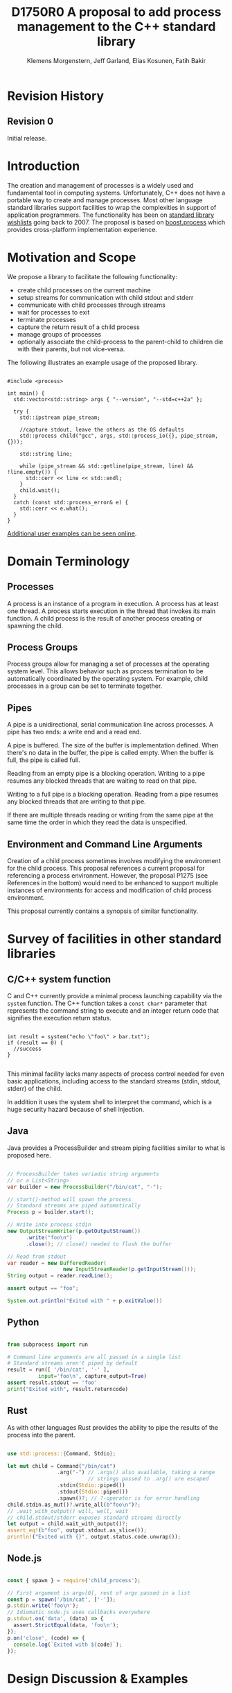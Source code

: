 #+Revision: 0
#+Audience: LEWGI
#+Status: 
#+Group: WG21
#+LATEX_CLASS: article
#+LATEX_CLASS_OPTIONS: [a4paper,10pt,titlepage,oneside,openany,final]
#+LATEX_HEADER:\setcounter{tocdepth}{2}
#+LATEX_HEADER:\usepackage[margin=0.8in]{geometry} 
#+LATEX_HEADER:\usepackage{parskip}

#+Title: D1750R0 A proposal to add process management to the C++ standard library
#+Author: Klemens Morgenstern, Jeff Garland, Elias Kosunen, Fatih Bakir
#+Email: jeff@crystalclearsoftware.com

* Revision History
** Revision 0
Initial release.

* Introduction

The creation and management of processes is a widely used and fundamental tool in computing systems.  Unfortunately, C++ does not have a portable way to create and manage processes. Most other language standard libraries support facilities to wrap the complexities in support of application programmers. The functionality has been on [[https://docs.google.com/document/d/1AC3vkOgFezPaeSZO-fvxgwzEIabw8I_seE7yFG_16Bk/preview][standard library wishlists]] going back to 2007. The proposal is based on [[https://www.boost.org/libs/process][boost.process]] which provides cross-platform implementation experience.

* Motivation and Scope

We propose a library to facilitate the following functionality:
+    create child processes on the current machine
+    setup streams for communication with child stdout and stderr
+    communicate with child processes through streams
+    wait for processes to exit 
+    terminate processes
+    capture the return result of a child process
+    manage groups of processes
+    optionally associate the child-process to the parent-child to children die with their parents, but not vice-versa.

The following illustrates an example usage of the proposed library. 

#+BEGIN_SRC c++

#include <process>

int main() {
  std::vector<std::string> args { "--version", "--std=c++2a" };

  try {
    std::ipstream pipe_stream;

    //capture stdout, leave the others as the OS defaults
    std::process child("gcc", args, std::process_io({}, pipe_stream, {})); 

    std::string line;

    while (pipe_stream && std::getline(pipe_stream, line) && !line.empty()) {
      std::cerr << line << std::endl;
    }
    child.wait();
  }
  catch (const std::process_error& e) {
    std::cerr << e.what();
  }
}
#+END_SRC

[[https://github.com/JeffGarland/liaw2019-process/tree/master/example][Additional user examples can be seen online]]. 

* Domain Terminology
** Processes
A process is an instance of a program in execution. A process has at least one thread. A process starts execution in the thread that invokes its main function. A child process is the result of another process creating or spawning the child. 

** Process Groups
Process groups allow for managing a set of processes at the operating system level. This allows behavior such as process termination to be automatically coordinated by the operating system. For example, child processes in a group can be set to terminate together.

** Pipes
A pipe is a unidirectional, serial communication line across processes. A pipe has two ends: a write end and a read end.

A pipe is buffered. The size of the buffer is implementation defined. When there's no data in the buffer, the pipe is called empty. When the buffer is full, the pipe is called full.

Reading from an empty pipe is a blocking operation. Writing to a pipe resumes any blocked threads that are waiting to read on that pipe.

Writing to a full pipe is a blocking operation. Reading from a pipe resumes any blocked threads that are writing to that pipe.

If there are multiple threads reading or writing from the same pipe at the same time the order in which they read the data is unspecified.

** Environment and Command Line Arguments

Creation of a child process sometimes involves modifying the environment for the child process. This proposal references a current proposal for referencing a process environment. However, the proposal P1275 (see References in the bottom) would need to be enhanced to support multiple instances of environments for access and modification of child process environment.

This proposal currently contains a synopsis of similar functionality.

* Survey of facilities in other standard libraries
** C/C++ system function

C and C++ currently provide a minimal process launching capability via the =system= function. The C++ function takes a =const char*= parameter that represents the command string to execute and an integer return code that signifies the execution return status. 

#+BEGIN_SRC c++

int result = system("echo \"foo\" > bar.txt");
if (result == 0) {
  //success
}

#+END_SRC

This minimal facility lacks many aspects of process control needed for even basic applications, including access to the standard streams (stdin, stdout, stderr) of the child.

In addition it uses the system shell to interpret the command, which is a huge security hazard because of shell injection.

** Java
Java provides a ProcessBuilder and stream piping facilities similar to what is proposed here. 

#+BEGIN_SRC java

// ProcessBuilder takes variadic string arguments
// or a List<String>
var builder = new ProcessBuilder("/bin/cat", "-");

// start()-method will spawn the process
// Standard streams are piped automatically
Process p = builder.start();

// Write into process stdin
new OutputStreamWriter(p.getOutputStream())
      .write("foo\n")
      .close(); // close() needed to flush the buffer

// Read from stdout
var reader = new BufferedReader(
                  new InputStreamReader(p.getInputStream()));
String output = reader.readLine();

assert output == "foo";

System.out.println("Exited with " + p.exitValue())

#+END_SRC

** Python

#+BEGIN_SRC python

from subprocess import run

# Command line arguments are all passed in a single list
# Standard streams aren't piped by default
result = run([ '/bin/cat', '-' ],
          input='foo\n', capture_output=True)
assert result.stdout == 'foo'
print("Exited with", result.returncode)

#+END_SRC

** Rust
As with other languages Rust provides the ability to pipe the results of the process into the parent.

#+BEGIN_SRC rust

use std::process::{Command, Stdio};

let mut child = Command("/bin/cat")
                .arg("-") // .args() also available, taking a range
                          // strings passed to .arg() are escaped
                .stdin(Stdio::piped())
                .stdout(Stdio::piped())
                .spawn()?; // ?-operator is for error handling
child.stdin.as_mut()?.write_all(b"foo\n")?;
// .wait_with_output() will, well, wait
// child.stdout/stderr exposes standard streams directly
let output = child.wait_with_output()?;
assert_eq!(b"foo", output.stdout.as_slice());
println!("Exited with {}", output.status.code.unwrap());

#+END_SRC

** Node.js

#+BEGIN_SRC js

const { spawn } = require('child_process');

// First argument is argv[0], rest of argv passed in a list
const p = spawn('/bin/cat', ['-']);
p.stdin.write('foo\n');
// Idiomatic node.js uses callbacks everywhere
p.stdout.on('data', (data) => {
  assert.StrictEqual(data, 'foo\n');
});
p.on('close', (code) => {
  console.log(`Exited with ${code}`);
});

#+END_SRC

* Design Discussion & Examples
** Concept ~ProcessLauncher~

The process launcher is a class that impements the actual launch of a process. In most cases there are different versions to do this. On Linux for example, ~vfork~ can be required as an alternative for fork on low-memory devices.
And while POSIX can change a user by utilizing setuid in a ~ProcessInitializer~, Windows requires the invocation of a different function (~CreateProcessAsUserA~).

As an example for Linux:

#+BEGIN_SRC c++

#include <gnu_cxx_process>

__gnu_cxx::vfork_launcher launcher;
std::process my_proc("/bin/programm", {}, launcher);

#+END_SRC

or for Windows:

#+BEGIN_SRC c++

__msvc::as_user_launcher{"1234-is-not-a-safe-user-token"};
std::process my_proc("C:\program", {}, launcher);

#+END_SRC

In addition libraries may provide their launchers. The requirement is that there is an actual process with a pid as the result of launching the process.

Furthermore, the fact that the launcher has a well-specified ~launch~ function allows to launch a process like this:

#+BEGIN_SRC c++

std::process_launcher launcher;
auto proc = launcher.launch("/bin/foo", {});

#+END_SRC

Both versions make sense in their own way: on the one hand using the process constructor fits well in with the STL and it's RAII classes like thread. On the other hand it actually uses a factory-class, which can be used so explicitly.

** Concept ~ProcessInitializer~

The process initializer is a class that modifies the behaviour of a process. There is no guarantee that a custom initializer is portable, i.e. it will not only be dependable on the operating system but also on the process launcher. This is because an initializer might need to modify members of the launcher itself (common on Windows) and thus might break with another launcher.

Note that the concept might look different on other implementation, since additional event hooks might exist.

#+BEGIN_SRC c++

struct switch_user {
  ::uid_t uid;

  template<ProcessLauncher Launcher>
  // Linux specific event, after the successful fork, called from the child process
  void on_exec_setup(Launcher&) {
    ::setuid(this->uid);
  }
};

std::process proc("/bin/spyware", {}, switch_user{42});

#+END_SRC

** Class ~process~
*** Constructor 

~process(std::filesystem::path, std::ranges::Range, Inits... init)~

This is the default launching function, and forwards to ~std::process_launcher~. Boost.process supports a cmd-style execution (similar to ~std::system~), which we opted to remove from this proposal.
This is because the syntax obscures what the library actually does, while introducing a security risk (shell injection).
Instead, we require the actually used (absolute) path of the executable.
Since it is common to just type a command and expect the shell to search for the executabe in the ~PATH~ environment variable, there is a helper function for that, either in the ~std::environment~ class or the ~std::this_process::environment~ namespace.

#+BEGIN_SRC c++

std::system("git --version"); // Launches to cmd or /bin/sh

std::process("git", {"--version"}); // Throws process_error, exe not found
std::process(std::this_process::environment::find_executable("git"), {"--version"}); // Finds the exe

// Or if we want to run it through the shell, note that /c is Windows specific
std::process(std::this_process::environment::shell(), {"/c", "git --version"});

#+END_SRC

Another solution is for a user to provide their own ~ProcessLauncher~ as a ~ShellLauncher~.

*** Function ~wait~

The wait function waits for a process to exit. When replacing ~std::system~ it can be used like this:

#+BEGIN_SRC c++

const auto result_sys = std::system("gcc --version");

std::process proc(std::this_process::environment::find_executable("gcc"), {"--version"});
proc.wait();
const auto result_proc = proc.exit_code();

#+END_SRC

*** Function ~wait_for~

In case the child process might hang, ~wait_for~ might be used.

#+BEGIN_SRC c++

std::process proc(std::this_process::environment::find_executable("python"), {"--version"});

int res = -1;
if (proc.wait_for(std::chrono::seconds(1))
  res = proc.exit_code();
else
  proc.terminate(); 

#+END_SRC

*** Function ~native_handle~

Since there is a lot funcitonality that is not portable, the ~native_handle~ is accessible. For example, there is no clear equivalent for ~SIGTERM~ on Windows. If a user still wants to use this, they could still do so:

#+BEGIN_SRC c++

std::process proc("/usr/bin/python", {});

::kill(proc.native_handle(), SIGTERM);
proc.wait();

#+END_SRC

*** Function ~native_exit_code~

The exit-code may contain more information on a specific system. Practically this is the case on POSIX. If a user wants to extract additional information they might need to use ~native_exit_code~.

#+BEGIN_SRC c++

std::process proc(std::this_process::environment::find_executable("gcc"), {});
proc.wait();
const auto exit_code = proc.exit_code(); // Equals to 1, since no input files

// Linux specific:
const bool exited_normally = WIFEXITED(proc.native_exit_code());

#+END_SRC

*** Function ~async_wait~

To allow asynchronous operations, the process library shall integrate with the networking TS.

#+BEGIN_SRC c++

extern std::net::system_executor exec;
std::process proc(std::this_environment::find_executable("gcc"), {});

auto fut = proc.async_wait(exec, std::net::use_future_t());
const bool exit_code = fut.get();
assert(exit_code == proc.exit_code());

#+END_SRC

** Class ~process_group~

The process group can be used for managing several processes at once. Because of the underlying implementation on the OS, there is no guarantee that the exit-code for a process can be obtained. Because of this the `wait_one` and related functions do not yield the exit_code or pid. To make workaround easy, the launch function returns the pid, so a user can write his own code.

*** Example: Attaching a debugger to a process and grouping them.

#+BEGIN_SRC c++

std::process_group group;

auto pid_target = group.emplace("./my_proc", {});
auto pid_gdb = group.emplace("/usr/bin/gdb", {-p, std::to_string(pid_target)});
// Do something

// Kill gdb and use the process individually:

group.detach(pid_gdb).terminate();
std::process target = group.detach(pid_target); 

#+END_SRC

*** Example: Having a worker, e.g. for a build system

#+BEGIN_SRC c++

void run_all(
  const std::queue<std::pair<std::filesystem::path, std::vector<std::string>>>& jobs,
  int parallel = 4) {
  std::process_group group;
  for (auto idx = 0u; (idx < parallel) && !jobs.empty(); idx++) {
    const auto [exe, args] = jobs.front();
    group.emplace(exe, args);
    jobs.pop();
  }

  while (!jobs.empty()) {
    group.wait_one();
    const auto [exe, args] = jobs.front();
    group.emplace(exe, args);
    jobs.pop();
  }
}

#+END_SRC

** Class ~process_io~

~process_io~ takes three standard handles, because some OS (Windows, that is) do not allow to cherry-pick those. Either all three are set or all are defaults.

The default, of course, is to forward it to ~std*~.

*** Using pipes

#+BEGIN_SRC c++

std::pipe pin, pout, perr;
std::process proc("foo", {}, std::process_io(pin, pout, perr));

pin.write("bar", 4);

#+END_SRC

Forwarding between processes:

#+BEGIN_SRC c++

std::system("./proc1 | ./proc2");

{
  std::pipe fwd = std::pipe();

  std::process proc1("./proc1", {}, std::process_io({}, fwd, {}));
  std::process proc2("./proc1", {}, std::process_io(fwd, {}, {}));
}

#+END_SRC

You can of course use any ~pstream~ type instead.

*** Using files

#+BEGIN_SRC c++

std::filesystem::path log_path = std::this_process::environment::home() / "my_log_file";
std::system("foo > ~/my_log_file");
// Equivalent:
std::process proc("foo", std::process_io({}, log_path, {}));

#+END_SRC

With an extension to fstream:

#+BEGIN_SRC c++

std::ifstream fs{"/my_log_file"};
std::process proc("./foo", std::process(fs, {}, {});

#+END_SRC

*** ~std::this_process::stdio~

Since ~std::cout~ can be redirected programmatically and has the same type as ~std::cerr~ it does not seem like a proper fit, unless it's type is changed 

#+BEGIN_SRC c++

// Redirect stderr to stdout
std::process proc ("./foo", std::process_io({}, {}, std::this_process::io().stdout());

#+END_SRC

*** Closing streams

A closed stream means that the child process cannot read or write from the stream. That is, an attempt to do so yields an error. This can be done by using ~nullptr~.

#+BEGIN_SRC c++

std::process proc("./foo", std::process_io(nullptr, nullptr, nullptr));

#+END_SRC

*** Other objects 

Other objects, that use an underlying stream handle, could also be used. This is the case for tcp sockets (i.e. ~std::net::basic_stream_socket~).

#+BEGIN_SRC c++

std::net::tcp::socket sock(...) 
// Connect the socket

std::process proc("./server", std::process_io(socket, socket, "log-file"));

#+END_SRC

*** Null device (not yet specified)

The null-device is a a feature of both POSIX ("/dev/null") and Windows ("NUL"). It accepts and write, and always returns.
It might be worth it to consider adding it.

#+BEGIN_SRC c++

std::system("./foo > /dev/null");

// Not (yet) part of this paper
std::process proc("./foo", {}, std::process_io(
  std::process_io::null(), std::process_io::null(), std::process_io::null()));

#+END_SRC

** Class ~environment~

*** ~operator[]~

Unlike Muerte's proposal, ours does not contain an ~operator[]~. The reason is that environment variables are not uniform on their handling of case-sensitivity. For example ~"PATH"~ might be ~"Path"~ between different versions of Windows. However, both maybe defined on Windows. This can cause a problem:

#+BEGIN_SRC c++

std::environment env = std::this_process::environment::native_environment();

// Let's say it's "Path", but we expect "PATH"
env["PATH"].add_value("C:\\python");
std::process proc (env.find_executable("python"), {"./my_script.py"}, env); // Error: python not found or ambiguity error.

#+END_SRC

If we however have it explicitly, things are more obvious.

#+BEGIN_SRC c++

std::string to_upper(const std::string& in); // Implement a conversion to upper case here

auto keys = env.keys(); 
auto path_key = std::find_if(keys.begin(), keys.end(), [](auto& str) { return to_upper(str) == "PATH"; });

auto entry = env.get(path_key); 

auto val = entry.as_vector();
val.push_back("C:\\python");
env.set(path_key, val);

#+END_SRC

*** Function ~environment::home()~

This should be it's own function, because it is one value on POSIX (~"HOME"~) but two on Windows (~"HOME_DRIVE"~, ~"HOME_DIR"~).

*** Function ~environment::extensions~

This environment variable is only used on systems that use file extensions to determine executables (i.e. Windows).

#+BEGIN_SRC c++

// Assume /home/hello_world.py is the executable and "/home" is in PATH already
// --> It names hello_world on Linux, hello_world.py on Windows.
std::environment env = std::this_process::environment::native_environment();
auto extensions = env.extensions();

std::process proc;

// We can use find_executable on Linux only if the file does not have the syntax.
// This is in accordance with the shell rules
if (std::find(extensions.begin(), extensions.end(), ".py")) {
  proc = std::process(env.find_executable("hello_world"), {});
}
else {
  proc = std::process("/home/hello_world.py", {});
}

#+END_SRC

*** Function ~environment::find_executable~

This function shall find an executable with the name. if the OS uses file extensions it shall compare those, if not it shall check the executable flag.

#+BEGIN_SRC c++

auto pt = std::this_process::environment::find_executable("readme.txt"); //finds a file, but is not executable
assert(pt.empty());

#+END_SRC

* Design Decisions
** Namespace std versus std::process

The classes and functions for this proposal could be put into namespace =std=, or a sub-namespace, such as =std::process=. Process is more similar to =std::thread= than =std::filesystem=. Since ~thread~ is in namespace =std= this proposal suggests the same for process.  The proposal also introduces namespace =std::this_process= for accessing attributes of the current process environment.

** Using a builder method to create

Have a =run()= method versus immediate launching in the constructor

This is solved through the extended launcher concept. 

#+BEGIN_SRC c++

// These are the same:
process(...) : process(process_launcher.launch(...)) {}
process_launcher().launch(...) -> process;

// These are the same:
process(..., custom_launcher& cl) : process(cl.launch) {}
cl.launch(...);

#+END_SRC

** Handling of parameters
  - There's an issue of escaping the argument properly
  - see issues below on P1275

** ~wait~ or ~join~
The name of the method in ~class process~ was discussed at length.  The name ~join~ would be similar to ~std::thread~ while ~wait~ is more like various locking classes in the standard.  ~boost.process~ supports both.  The decision was to use ~wait~, but the name is open to bike shedding.

** Native Operating System Handle Support

The solution provides access to the operating system, like =std::thread=, for programmers who to go beyond the provided facilities.

** Pipe close and EOF

Compared to the ~boost.process~ implementation, this proposal adds classes for different ~pipe_ends~ and uses C++17 aggregate initialization. The reason is that the following behaviour is not necessarily intuitive:

#+BEGIN_SRC c++

boost::process::pipe p;

boost::process::child c("foo", boost::process::std_in < p);

#+END_SRC

In boost.process this closes the write end of ~p~, so an ~EOF~ is read from ~p~ when ~c~ exists. In most cases this would be expected behaviour, but it is far from obvious. By using two different types this can be made more obvious, especially since aggregate initialization can be used:

#+BEGIN_SRC c++

auto [p_read, p_write] = std::pipe();
std::process("foo", std::process_io(p_read));
p_read.close();

p_write.write("data", 5);

#+END_SRC

Note that overloading allows us to either copy or move the pipe, i.e. the given example only moves the handles without duplicating them.

** Security and User Management Implications

=std::system= is dangerous because of shell injection, which cannot happen with the uninterpreted version that is proposed here. A shell might easily still be used by utilizing =std::this_process::environment::shell()=.

The standard process library does not touch on user management. As with file level visibility and user access the resposibility for user permissions lies outside the standard. For example, a process could fail to spawn as a result of the user lacking sufficient permissions to create a child process. This would be reflected as ~system_error~. 

** Extensibility

To be extensible this library uses two concepts: =ProcessLauncher= and =ProcessInitializer=.

A =ProcessLauncher= is the actual function creating the process. It can be used to provide platform dependent behaviour such as launching a process a new user (Using =CreateProcessAsUser= on Windows) or to use =vfork= on Linux. The vendor can thus just provide a launcher, and the user can then just drop it into their code.

A =ProcessInitializer= allows minor additions, that just manipulate the process. E.g. on Windows to set a =SHOW_WINDOW= flag, or on Linux to change the user with =setuid=.

Not having these customization points would greatly limit the applicability of this library.

JG TODO fix
~on_error~
On error passes an ~std::error_code~ to the initializer, so it can react, e.g. free up resources. The launcher must only throw after every initializer was notified.

~on_success~

~on_setup~

** Error Handling

Uses exceptions by throwing a =std::process_error=. ~boost.process~ has an alternative error code based api similar to ~std::filesystem~. Field experience shows little actual usage of this api so it was not included in the proposal. 

** Synchronous Versus Asynchronous and Networking TS
Synchronous process management is prone to potential deadlocks. However used in conjunction with =std::thread= and other facilities synchronous management can be useful. Thus the proposal supports both styles.

~boost.process~ is currently integrated with ~boost.asio~ to support asynchronous behaviors. This proposal currently references the Networking TS for this behavior. However, this proposal can be updated to reflect changes to this aspect of the design since the committee is actively working on this design.

** Integration of =iostream= and pipes

Pipes bring their own streams, that can be used within a process (e.g. between threads). Thus the proposal provides header ~pstream~ and the various pipe stream classes as a separate entity. 

* Technical Specification

The following represents a first draft of an annotated technical specification without formal wording. For an initial proposal this is rather extensive, but hopefully clarifies the proposed library scope.

** Header ~<process>~ Synopsis

#+BEGIN_SRC c++

#include <chrono>
#include <filesystem>
#include <ranges>
#include <string>
#include <system_error>
#include <vector>
 
namespace std {
  // A launcher is an object that has a launch function that takes a path, 
  // arguments and a variadic list of process initializers and returns a process object. 
  template<class T, ranges::InputRange<string> Args>
  concept ProcessLauncher = requires(T launcher, Args&& a) {
    // Takes an error_code, so initializers can report internal errors
    { launcher.set_error(error_code(), "message") } -> void;
    { launcher.launch(filesystem::path(), forward<Args>(a)) } -> process;
  };

  // The default process-launcher of the impementation
  class process_launcher;
  
  // An initializer is an object that changes the behavior of a process during launch 
  // and thus listens to at least one of the hooks of the launcher. 
  // Note that the following example only uses portable hooks, but non portables might suffice as well
  template<class Init, ProcessLauncher Launcher = process_launcher>
  concept ProcessInitializer =
       requires(Init initializer, Launcher launcher) { {initializer.on_setup(launcher)}   -> void; }
    || requires(Init initializer, Launcher launcher) { {initializer.on_success(launcher)} -> void; }
    || requires(Init initializer, Launcher launcher) { {initializer.on_error(launcher, error_code())} -> void; };
  }

  // This is to be defined, but should allow any stream that can yield a system-handle 
  // (e.g. pipes, files & sockets) and to close the stream by passing nullptr. 
  // Additionally a path should be possible to open a file just for the child process.
  concept ProcessReadableStream = TODO;
  concept ProcessWritableStream = TODO;

  // A pid_type is an identifier for a process, that satisfies StrictTotallyOrdered
  using pid_type = implementation-defined;

  // Provides a portable, unique handle to an operating system process
  // Satisfies Movable and Boolean, but not Copyable.
  class process;

  // Exception type thrown on error
  // Can have a filesystem::path attached to it (failing before launch), 
  // or pid_type (failing after)
  class process_error;
  
  // Provides a portable, unique wrapper for a process group
  class process_group;
  
  // Provides initializers for the standard io. 
  class process_io;
  
  // Provides a way to set the starting directory of the new process. 
  class process_start_dir;

  // Satisfies ProcessInitializer
  class environment;
  
  // Satisfies ProcessInitializer
  class process_limit_handles;
}

#+END_SRC

** Class ~process~

#+BEGIN_SRC c++

namespace std {
  class process {
  public:
    // Provides access to underlying operating system facilities
    using native_handle_type = implementation-defined; 
  
    // Construct a child from a property list and launch it.
    template<ranges::InputRange<string> R, ProcessInitializer... Inits>
    explicit process(const filesystem::path& exe, R&& args, Inits&&... inits);
  
    // Construct a child from a property list and launch it with a custom process launcher
    template<ranges::InputRange<string> R, ProcessInitializer... Inits, ProcessLauncher Launcher>
    explicit process(const filesystem::path& exe, R&& args, Inits&&... inits, Launcher&& launcher);
  
    // Attach to an existing process
    explicit process(pid_type& pid);
  
    // An empty process is similar to a default constructed thread. It holds an empty 
    // handle and is a place holder for a process that is to be launched later.
    process() = default;
    
    // The destructor terminates 
    ~process();
  
    // Accessors 
  
    pid_type id() const;
  
    native_handle_type native_handle() const;
  
    // Return code of the process, only valid if !running()
    int exit_code() const;

    // Return the system native exit code.
    // That is on Linux it contains the reason of the exit, such as can be detected by WIFSIGNALED 
    int native_exit_code() const;

    // Check if the process is running. If the process has exited already, it might store the exit_code internally.
    bool running() const;
  
    // Check if this handle holds a child process.
    // NOTE: That does not mean, that the process is still running. It only means, that the handle does or did exist.
    bool valid() const;
    explicit operator bool() const; // Equivalent to this->valid()
  
    // Process management functions
  
    // Detach a spawned process -- let it run after this handle destructs
    void detach();
  
    // Terminate the child process (child process will unconditionally and immediately exit)
    // Implemented with SIGKILL on POSIX and TerminateProcess on Windows
    void terminate();
  
    // Block until the process to exits 
    void wait();
  
    // Block for the process to exit for a period of time.
    template<class Rep, class Period>
    bool wait_for(const chrono::duration<Rep, Period>& rel_time);
  
    // wait for the process to exit until a point in time.
    template<class Clock, class Duration>
    bool wait_until(const chrono::time_point<Clock, Duration>& timeout_time);
    
    //The following is dependent on the networking TS. CompletionToken has the signature (int, error_code), i.e. wait for the process to exit and get the exit_code if exited. 
    template<class CompletionToken>
    auto async_wait(net::Executor& ctx, CompletionToken&& token);
  };
}

#+END_SRC

** Class ~process_error~

#+BEGIN_SRC c++

class process_error : public system_error {
public:
  // filesystem_error can take up to two paths in case of an error
  // In the same vein, process_error can take a path or a pid
  process_error(const string& what_arg, error_code ec);
  process_error(const string& what_arg, 
                const filesystem::path& path,
                std::error_code ec);
  process_error(const string& what_arg, 
                pid_type pid_arg,
                std::error_code ec);

  const filesystem::path& path() const noexcept;
  pid_type pid() const noexcept;

  const char* what() const noexcept override;
};

#+END_SRC

** Class ~process_group~

#+BEGIN_SRC c++

namespace std {
  class process_group {
  public:
    // Provides access to underlying operating system facilities
    using native_handle_type = implementation-defined; 

    process_group() = default;

    process_group(process_group&& lhs);
    process_group& operator=(process_group&& lhs);
    
    // The destructor terminates all processes in the group
    ~process_group();

    native_handle_type native_handle() const;

    // Check if at least one process of the group is running
    bool running() const;

    // Check if this handle holds a process group.
    // NOTE: That does not mean, that the process is still running. 
    // It only means, that the handle does or did exist.
    bool valid() const;
    explicit operator bool() const; // Equivalent to this->valid()

    // Process management functions

    // Emplace a process into the group, i.e. launch it attached to the group
    template<ranges::InputRange<string> Args, ProcessInitializer... Inits>
    pid_type emplace(const filesystem::path& exe, Args&& args, Inits&&...inits);

    // Emplace a process into the group, i.e. launch it attached to the group with a custom process launcher
    template<ranges::InputRange<string> Args, ProcessInitializer... Inits, ProcessLauncher Launcher>
    pid_type emplace(const filesystem::path& exe, Args&& args, Inits&&...inits, Launcher&& launcher);

    // Attach an existing process to the group. The process object will be empty afterwads
    pid_type attach(process&& proc);

    // Take a process out of the group
    [[nodiscard]] process detach(pid_type);

    // Detach a process group -- let it run after this handle destructs
    void detach();

    // Terminate the child processes (child processes will unconditionally and immediately exit)
    // Implemented with SIGKILL on POSIX and TerminateProcess on Windows
    void terminate();

    // Block until all processes exit
    void wait();

    // Block until one process exit
    // NOTE: Windows does not yield information on which process exited.
    void wait_one();

    // Block for all processes to exit for a period of time.
    template<class Rep, class Period>
    bool wait_for(const chrono::duration<Rep, Period>& rel_time);

    // Block for one process to exit for a period of time.
    template<class Rep, class Period>
    bool wait_for_one(const chrono::duration<Rep, Period>& rel_time);

    // Wait for all processes to exit until a point in time.
    template<class Clock, class Duration>
    bool wait_until(const chrono::time_point<Clock, Duration>& timeout_time);

    // Wait for one process to exit until a point in time.
    template<class Clock, class Duration>
    bool wait_until_one(const chrono::time_point<Clock, Duration>& timeout_time);
    
    // The following is dependent on the networking TS. CompletionToken has 
    //the signature (error_code) and waits for all processes to exit
    template<class CompletionToken>
    auto async_wait(net::Executor& ctx, CompletionToken&& token);

    // The following is dependent on the networking TS. CompletionToken has 
    // the signature (error_code) and waits for one process
    template<class CompletionToken>
    auto async_wait_one(net::Executor& ctx, CompletionToken&& token);
  };
}

#+END_SRC

** Class ~process_io~

#+BEGIN_SRC c++

namespace std {
  // This class describes I/O redirection for the standard streams (stdin, stdout, stderr).
  // They all are to be set, because Windows either inherits all or all need to be set. 
  // Satisfies ProcessInitializer
  class process_io {
  public:
    // OS dependent handle type
    using native_handle = implementation-defined;
    
    using in_default  = implementation-defined;
    using out_default = implementation-defined;
    using err_default = implementation-defined;

    template<ProcessReadableStream In = in_default,
             ProcessWritableStream Out = out_default,
             ProcessWritableStream Err = err_default> 
    process_io(In&& in, Out&& out, Err&& err);
    
    // Rest is implementation-defined
  };
}

#+END_SRC

** Class ~process_start_dir~

#+BEGIN_SRC c++

namespace std {
  // This class the starting directory for the child process.
  // Satisfies ProcessInitializer
  class process_start_dir {
  public:
    process_start_dir(const filesystem::path&);
  };
}

#+END_SRC

** Class ~environment~

An environment class that can manipulate and query any environment variables. Note that this is not for direct manipulation of the current processes environment, but it satisfies ProcessInitializers

#+BEGIN_SRC c++

namespace std {
  // Satisfies ProcessInitializer
  class environment {
  public:
    using native_environment_type = implementation-defined;
    
    native_environment_type native_environment();

    // Empty environment
    environment();
    
    // Construct from a native type, so the current environment can be cloned
    environment(native_environment_type native_environment); 
    
    class entry;
    
    using value_type = entry;

    // Note that Windows uses wchar_t here, the key type should be able to be constructed from a char* though
    // So it needs to be similar to filesystem::path
    using key_type   = implementation-defined; 
    using pointer    = implementation-defined;
    
    value_type  get(const key_type& id);
    void        set(const key_type& id, const value_type& value);
    void      reset(const key_type& id);

    // Get all the keys
    // Return type satisfies ForwardRange with iter_value_t convertible to string
    implementation-defined keys() const;
    
    // Utility functions to query common values
    
    // Home folder 
    filesystem::path home() const;
    // Temporary folder as defined in the env
    filesystem::path temp() const;
    
    // Shell command, see ComSpec for Windows
    filesystem::path shell() const;
    
    // The path variable, parsed.
    vector<filesystem::path> path() const;

    template<ranges::OutputRange<filesystem::path> Rng>
    ranges::safe_iterator_t<Rng> path(Rng&& r) const;
    
    // The path extensions, that mark a file as executable (empty on POSIX)
    vector<filesystem::path> extensions() const;

    template<ranges::OutputRange<filesystem::path> Rng>
    ranges::safe_iterator_t<Rng> extensions(Rng&& r) const;

    // Find an executable file with this name.
    filesystem::path find_executable(const string& name);
  };

  class environment::entry {
  public:
    using value_type = implementation-defined;

    entry();

    entry(const string&);
    entry(const wstring&);
    entry(const vector<value_type>&);
    template<ranges::InputRange<value_type> Rng>
    entry(Rng&& r);

    entry& operator=(const string&);
    entry& operator=(const wstring&);
    entry& operator=(const vector<value_type>&);
    template<ranges::InputRange<value_type> Rng>
    entry& operator=(Rng&& r);

    string as_string() const;
    wstring as_wstring() const;
    value_type as_native_string() const;

    // Split according to the OS specifics
    vector<value_type> as_vector() const;

    template<ranges::OutputRange<string> Rng>
    ranges::safe_iterator_t<Rng> as_range(Rng&& r) const;
  };
}

#+END_SRC

** Class ~process_limit_handles~

This limit_handles property sets all properties to be inherited only expcitly. It closes all unused file-descriptors on POSIX after the fork and removes the inherit flags on Windows.

Since limit also closes the standard handles unless they are explicitly redirected, they can be ignored by =limit_handles=, through passing in =this_process::stdio()=.

#+BEGIN_SRC c++

namespace std {
  // Satisfies ProcessInitializer
  class process_limit_handles {
  public:
    // Select all the handles that should be inherited even though they are not used by any initializer.
    template<class... Handles>
    process_limit_handles(Handles&&... handles);
  };
}

#+END_SRC

** Namespace ~this_process~ 

This namespace provides information about the current process.

#+BEGIN_SRC c++

namespace std::this_process {
  using native_handle_type = implementation-defined;
  using pid_type = implementation-defined;
  
  // Get the process id of the current process.
  pid_type get_id();
  // Get the native handle of the current process.
  native_handle_type native_handle();
  
  struct stdio_t {
    native_handle_type in();
    native_handle_type out();
    native_handle_type err();
  };
  
  // Get the handles to the standard streams
  stdio_t stdio();

  // Get a snapshot of all handles of the process (i.e. file descriptors on POSIX and handles on Windows) of the current process.
  // NOTE: This function might not work on certain POSIX systems.
  // NOTE: On Windows version older than Windows 8 this function will iterate all the system handles, meaning it might be quite slow.
  // NOTE: This functionality is utterly prone to race conditions, since other threads might open or close handles.
  vector<native_handle_type> get_handles();
  template<ranges::OutputRange<native_handle_type> Rng>
  ranges::safe_iterator_t<Rng> get_handles(Rng&& r);

  // Determines if a given handle is a a stream-handle, i.e. any handle that can be used with read and write functions.
  // Stream handles include pipes, regular files and sockets.
  bool is_stream_handle(native_handle_type handle);

  // Note that this might also be a global object, i.e. this is yet to be defined.
  namespace environment {
    using native_environment_type = implementation-defined;
    native_environment_type native_environment();
  
    using value_type = entry;
    using key_type   = implementation-defined; // Note that Windows uses wchar_t here, the key type should be able to be constructed from a char* though. So it needs to be similar to filesystem::path
    using pointer    = implementation-defined;
    
    value_type  get(const key_type& id);
    void        set(const key_type& id, const value_type& value);
    void      reset(const key_type& id);
  
    // Get all the keys
    implementation-defined keys() const;
    
    // Home folder 
    filesystem::path home() const;
    // Temporary folder as defined in the env
    filesystem::path temp() const;
    
    // Shell command, see ComSpec for Windows
    filesystem::path shell() const;
    
    // The path variable, parsed.
    template<ranges::OutputRange<filesystem::path> Rng>
    ranges::safe_iterator_t<Rng> path(Rng&& r) const;
    
    // The path extensions, that mark a file as executable (empty on POSIX)
    vector<filesystem::path> extensions() const;

    template<ranges::OutputRange<filesystem::path> Rng>
    ranges::safe_iterator_t<Rng> extensions(Rng&& r) const;
  
    // Find an executable file with this name.
    filesystem::path find_executable(const string& name);
    
    struct entry {
      using value_type = implementation-defined;

      entry();

      entry(const string&);
      entry(const wstring&);
      entry(const vector<value_type>&);
      template<ranges::InputRange<value_type> Rng>
      entry(Rng&& r);

      entry& operator=(const string&);
      entry& operator=(const wstring&);
      entry& operator=(const vector<value_type>&);
      template<ranges::InputRange<value_type> Rng>
      entry& operator=(Rng&& r);
      
      string as_string();
      wstring as_wstring();
      value_type as_native_string();

      // Split according to the OS specifics
      vector<value_type> as_vector();

      template<ranges::OutputRange<string> Rng>
      ranges::safe_iterator_t<Rng> as_range(Rng&& r) const;
    };
  }
}

#+END_SRC

** Header ~<pstream>~ Synopsis

#+BEGIN_SRC c++

#include <istream>
#include <ostream>
#include <streambuf>
#include <net> // Networking TS

namespace std {
  template<class CharT, class Traits = char_traits<CharT>>
  class basic_pipe_read_end;

  using pipe_read_end = basic_pipe_read_end<char>;
  using wpipe_read_end = basic_pipe_read_end<wchar_t>;

  template<class CharT, class Traits = char_traits<CharT>>
  class basic_pipe_write_end;

  using pipe_write_end = basic_pipe_write_end<char>;
  using wpipe_write_end = basic_pipe_write_end<wchar_t>;

  template<class CharT, class Traits = char_traits<CharT>>
  class basic_pipe;

  using pipe = basic_pipe<char>;
  using wpipe = basic_pipe<wchar_t>;

  template<class CharT, class Traits = char_traits<CharT>>
  class basic_pipebuf;

  using pipebuf = basic_pipebuf<char>;
  using wpipebuf = basic_pipebuf<wchar_t>;

  template<class CharT, class Traits = char_traits<CharT>>
  class basic_ipstream;

  using ipstream = basic_ipstream<char>;
  using wipstream = basic_ipstream<wchar_t>;

  template<class CharT, class Traits = char_traits<CharT>>
  class basic_opstream;

  using opstream = basic_opstream<char>;
  using wopstream = basic_opstream<wchar_t>;

  template<class CharT, class Traits = char_traits<CharT>>
  class basic_pstream;

  using pstream = basic_pstream<char>;
  using wpstream = basic_pstream<wchar_t>;

  class async_pipe;
  class async_pipe_read_end;
  class async_pipe_write_end;

  template<class CharT, class Traits>
  struct tuple_size<basic_pipe<Char, Traits>> {
      constexpr static size_t size = 2;
  };
  template<class CharT, class Traits>
  struct tuple_element<0, basic_pipe<Char, Traits>> {
      using type = basic_pipe_read_end<CharT, Traits>;
  };
  template<class CharT, class Traits>
  struct tuple_element<1, basic_pipe<Char, Traits>> {
      using type = basic_pipe_write_end<CharT, Traits>;
  };

  template<size_t Index, class CharT, class Traits>
  auto get(basic_pipe<Char, Traits>&&);
  template<size_t Index, class CharT, class Traits>
  auto get(const basic_pipe<Char, Traits>&);

  template<class CharT, class Traits>
  basic_pipe_read_end<CharT, Traits> get<0>(const basic_pipe<Char, Traits>&);
  template<class CharT, class Traits>
  basic_pipe_read_end<CharT, Traits> get<0>(basic_pipe<Char, Traits>&&);

  template<class CharT, class Traits>
  basic_pipe_write_end<CharT, Traits> get<1>(const basic_pipe<Char, Traits>&);
  template<class CharT, class Traits>
  basic_pipe_write_end<CharT, Traits> get<1>(basic_pipe<Char, Traits>&&);

  template<class CharT, class Traits>
  struct tuple_size<basic_pipe<Char, Traits>> {
      constexpr static size_t size = 2;
  };

  template<class CharT, class Traits>
  struct tuple_size<basic_pstream<Char, Traits>> {
      constexpr static size_t size = 2;
  };
  template<class CharT, class Traits>
  struct tuple_element<0, basic_pipe<Char, Traits>> {
      using type = basic_ipstream<CharT, Traits>;
  };
  template<class CharT, class Traits>
  struct tuple_element<1, basic_pipe<Char, Traits>> {
      using type = basic_opstream<CharT, Traits>;
  };

  template<size_t Index, class CharT, class Traits>
  auto get(basic_pstream<Char, Traits>&&);
  template<size_t Index, class CharT, class Traits>
  auto get(const basic_pstream<Char, Traits>&);

  template<class CharT, class Traits>
  basic_ipstream<CharT, Traits> get<0>(const basic_pstream<Char, Traits>&);
  template<class CharT, class Traits>
  basic_ipstream<CharT, Traits> get<0>(basic_pstream<Char, Traits>&&);

  template<class CharT, class Traits>
  basic_opstream<CharT, Traits> get<1>(const basic_pstream<Char, Traits>&);
  template<class CharT, class Traits>
  basic_opstream<CharT, Traits> get<1>(basic_pstream<Char, Traits>&&);

  template<class CharT, class Traits>
  struct tuple_size<basic_pipe<Char, Traits>> {
      constexpr static size_t size = 2;
  };

  template<class CharT, class Traits>
  struct tuple_size<async_pipe> {
      constexpr static size_t size = 2;
  };
  template<class CharT, class Traits>
  struct tuple_element<0, async_pipe> {
      using type = async_pipe_read_end;
  };
  template<class CharT, class Traits>
  struct tuple_element<1, async_pipe> {
      using type = async_pipe_write_end;
  };

  template<size_t Index, class CharT, class Traits>
  auto get(const async_pipe&);
  template<size_t Index, class CharT, class Traits>
  auto get(async_pipe&&);

  template<class CharT, class Traits>
  async_pipe_read_end get<0>(const async_pipe&);
  template<class CharT, class Traits>
  async_pipe_read_end get<0>(async_pipe&&);

  template<class CharT, class Traits>
  async_pipe_write_end get<1>(const async_pipe&);
  template<class CharT, class Traits>
  async_pipe_write_end get<1>(async_pipe&&);
}

#+END_SRC

** Classes ~basic_pipe_read_end~, ~basic_pipe_write_end~, ~basic_pipe~ 

#+BEGIN_SRC c++

namespace std {
  template<class CharT, class Traits = char_traits<CharT>>
  class basic_pipe_read_end {
  public:
    using char_type = CharT;
    using traits_type = Traits;
    using int_type = typename Traits::int_type;
    using pos_type = typename Traits::pos_type;
    using off_type = typename Traits::off_type;
    using native_handle_type = implementation-defined;

    // Default construct the pipe_end. Will not be opened.
    basic_pipe_read_end();

    basic_pipe_read_end(native_handle_type handle);

    basic_pipe_read_end(const basic_pipe_read_end& p);
    basic_pipe_read_end(basic_pipe_read_end&& lhs);

    basic_pipe_read_end& operator=(const basic_pipe_read_end& p);
    basic_pipe_read_end& operator=(basic_pipe_read_end&& lhs);

    // Destructor closes the handles
    ~basic_pipe_read_end();

    native_handle_type native_handle() const;

    void assign(native_handle_type h);
  
    // Read data from the pipe.
    int_type read(char_type* data, int_type count);
    
    // Check if the pipe is open.
    bool is_open();
    // Close the pipe
    void close();
  };

  template<class CharT, class Traits = char_traits<CharT>>
  class basic_pipe_write_end {
  public:
    using char_type = CharT;
    using traits_type = Traits;
    using int_type = typename Traits::int_type;
    using pos_type = typename Traits::pos_type;
    using off_type = typename Traits::off_type;
    using native_handle_type = implementation-defined;

    // Default construct the pipe_end. Will not be opened.
    basic_pipe_write_end();

    basic_pipe_write_end(native_handle_type handle);

    basic_pipe_write_end(const basic_pipe_write_end& p);
    basic_pipe_write_end(basic_pipe_write_end&& lhs);

    basic_pipe_write_end& operator=(const basic_pipe_write_end& p);
    basic_pipe_write_end& operator=(basic_pipe_write_end&& lhs);

    // Destructor closes the handles.
    ~basic_pipe_write_end();

    native_handle_type native_handle() const;

    void assign(native_handle_type h);

    // Write data to the pipe.
    int_type write(const char_type* data, int_type count);
    
    // Check if the pipe is open.
    bool is_open();
    // Close the pipe
    void close();
  };

  template<class CharT, class Traits = char_traits<CharT>>
  class basic_pipe {
  public:
    using char_type = CharT;
    using traits_type = Traits;
    using int_type = typename Traits::int_type;
    using pos_type = typename Traits::pos_type;
    using off_type = typename Traits::off_type;
    using native_handle_type = implementation-defined;
    
    using read_end_type = basic_pipe_read_end<CharT, Traits>;
    using write_end_type = basic_pipe_write_end<CharT, Traits>;

    // Default construct the pipe. Will be opened.
    basic_pipe();

    basic_pipe(const read_end_type& read_end, const write_end_type& write_end);
    basic_pipe(read_end_type&& read_end, write_end_type&& write_end);

    // Construct a named pipe.
    explicit basic_pipe(const filesystem::path& name);

    basic_pipe(const basic_pipe& p);
    basic_pipe(basic_pipe&& lhs);

    basic_pipe& operator=(basic_pipe&& lhs);

    // Destructor closes the handles
    ~basic_pipe();


    write_end_type& write_end() &;
    write_end_type&& write_end() &&;
    const write_end_type& write_end() const &;

    read_end_type& read_end() &;
    read_end_type&& read_end() &&;
    const read_end_type& read_end() const &;

    // Write data to the pipe
    int_type write(const char_type* data, int_type count);
    // Read data from the pipe
    int_type read(char_type* data, int_type count);

    // Check if the pipe is open
    bool is_open();
    // Close the pipe
    void close();
  };
}

#+END_SRC


** Class templates ~basic_pipebuf~, ~basic_opstream~, ~basic_ipstream~ and ~basic_pstream~ 

#+BEGIN_SRC c++

namespace std {
  template<class CharT, class Traits = char_traits<CharT>>
  struct basic_pipebuf : basic_streambuf<CharT, Traits> {
    using pipe_read_end = basic_pipe<CharT, Traits>;

    using int_type = typename Traits::int_type;
    using pos_type = typename Traits::pos_type;
    using off_type = typename Traits::off_type;

    constexpr static int default_buffer_size = implementation-defined;

    ///Default constructor, will also construct the pipe.
    basic_pipebuf();
    basic_pipebuf(const basic_pipebuf&) = default;
    basic_pipebuf(basic_pipebuf&&) = default;

    basic_pipebuf(const basic_pipebuf&) = default;
    basic_pipebuf(basic_pipebuf&&) = default;

    basic_pipebuf& operator=(const basic_pipebuf&) = delete;
    basic_pipebuf& operator=(basic_pipebuf&&) = default;

    // Destructor writes the rest of the data
    ~basic_pipebuf();

    // Construct/assign from a pipe
    basic_pipebuf(const pipe_type& p);
    basic_pipebuf(pipe_type&& p);

    basic_pipebuf& operator=(pipe_type&& p);
    basic_pipebuf& operator=(const pipe_type& p);
    
    // Write characters to the associated output sequence from the put area
    int_type overflow(int_type ch = traits_type::eof()) override;
    
    // Synchronize the buffers with the associated character sequence
    int sync() override;

    // Reads characters from the associated input sequence to the get area
    int_type underflow() override;
    
    // Set the pipe of the streambuf
    void pipe(const pipe_type& p);
    void pipe(pipe_type&& p);

    // Get a reference to the pipe
    pipe_type&       pipe() &;
    const pipe_type& pipe() const &;
    pipe_type&&      pipe() &&;

    // Check if the pipe is open
    bool is_open() const;

    // Open a new pipe
    basic_pipebuf<CharT, Traits>* open();

    // Open a new named pipe
    basic_pipebuf<CharT, Traits>* open(const filesystem::path& name);

    // Flush the buffer and close the pipe
    basic_pipebuf<CharT, Traits>* close();
  };

  template<class CharT, class Traits = char_traits<CharT>>
  class basic_ipstream : public basic_istream<CharT, Traits> {
  public:
    using pipe_end_type = basic_pipe_read_end<CharT, Traits>;
    using opposite_pipe_end_type = basic_pipe_write_end<CharT, Traits>;

    using char_type = CharT;
    using traits_type = Traits;

    using int_type = typename Traits::int_type;
    using pos_type = typename Traits::pos_type;
    using off_type = typename Traits::off_type;

    // Get access to the underlying streambuf
    basic_pipebuf<CharT, Traits>* rdbuf() const;

    basic_ipstream();

    basic_ipstream(const basic_ipstream&) = delete;
    basic_ipstream(basic_ipstream&& lhs);

    basic_ipstream& operator=(const basic_ipstream&) = delete;
    basic_ipstream& operator=(basic_ipstream&& lhs);

    // Construct/assign from a pipe
    basic_ipstream(const pipe_type& p);
    basic_ipstream(pipe_type&& p);

    basic_ipstream& operator=(const pipe_type& p);
    basic_ipstream& operator=(pipe_type&& p);

    // Set the pipe of the streambuf
    void pipe_end(const pipe_end_type& p);
    void pipe_end(pipe_end_type&& p);

    // Get a reference to the pipe
    pipe_end_type& pipe_end() &;
    const pipe_end_type& pipe_end() const&;
    pipe_end_type&& pipe_end() &&;

    // Check if the pipe is open
    bool is_open() const;

    // Open a new pipe
    opposite_pipe_end_type ovpen();

    // Open a new named pipe
    opposite_pipe_end_type open(const filesystem::path& name);

    // Flush the buffer and close the pipe
    void close();
  };

  template<class CharT, class Traits = char_traits<CharT>>
  class basic_opstream : public basic_ostream<CharT, Traits> {
  public:
    using pipe_end_type basic_pipe_write_end<CharT, Traits>;
    using opposite_pipe_end_type = basic_pipe_read_end<CharT, Traits>;

    using int_type = typename Traits::int_type;
    using pos_type = typename Traits::pos_type;
    using off_type = typename Traits::off_type;

    // Get access to the underlying streambuf
    basic_pipebuf<CharT, Traits>* rdbuf() const;

    basic_opstream();
    
    basic_opstream(const basic_opstream&) = delete;
    basic_opstream(basic_opstream&& lhs);

    basic_opstream& operator=(const basic_opstream&) = delete;
    basic_opstream& operator=(basic_opstream&& lhs);
    
    // Construct/assign from a pipe
    basic_opstream(const pipe_end_type& p);
    basic_opstream(pipe_end_type&& p);

    basic_opstream& operator=(const pipe_end_type& p);
    basic_opstream& operator=(pipe_end_type&& p);
    
    // Set the pipe_end
    void pipe_end(pipe_end_type&& p);
    void pipe_end(const pipe_end_type& p);

    // Get the pipe_end
    pipe_end_type&       pipe_end() &;
    const pipe_end_type& pipe_end() const&;
    pipe_end_type&&      pipe_end() &&;

    // Open a new pipe
    opposite_pipe_end_type open();
    // Open a new named pipe
    opposite_pipe_end_type open(const filesystem::path& name);

    // Flush the buffer & close the pipe
    void close();
  };

  template<class CharT, class Traits = char_traits<CharT>>
  class basic_pstream : public basic_iostream<CharT, Traits> {
    mutable basic_pipebuf<CharT, Traits> _buf; // exposition-only
  public:
    using pipe_type = basic_pipe<CharT, Traits>;

    using char_type   = CharT;
    using traits_type = Traits;

    using int_type = typename Traits::int_type;
    using pos_type = typename Traits::pos_type;
    using off_type = typename Traits::off_type;

    // Get access to the underlying streambuf
    basic_pipebuf<CharT, Traits>* rdbuf() const;

    basic_pstream();
    
    basic_pstream(const basic_pstream&) = delete;
    basic_pstream(basic_pstream&& lhs);
    
    basic_pstream& operator=(const basic_pstream&) = delete;
    basic_pstream& operator=(basic_pstream&& lhs);

    // Construct/assign from a pipe
    basic_pstream(const pipe_type& p);
    basic_pstream(pipe_type&& p);
    
    basic_pstream& operator=(const pipe_type& p);
    basic_pstream& operator=(pipe_type&& p);
    
    // Set the pipe of the streambuf
    void pipe(const pipe_type& p);
    void pipe(pipe_type&& p);

    // Get a reference to the pipe.
    pipe_type&       pipe() &;
    const pipe_type& pipe() const &;
    pipe_type&&      pipe() &&;

    // Open a new pipe
    void open();

    // Open a new named pipe
    void open(const filesystem::path& name);

    // Flush the buffer & close the pipe
    void close();
  };
}

#+END_SRC

The structure of the streams reflects the pipe_end distinction of ~basic_pipe~. Additionally, the open function on the ~ipstream~ / ~opstream~ allows to open a full pipe and be handled by another class, e.g.:

#+BEGIN_SRC c++
std::ipstream is; // Not opened
std::opstream os{is.open()}; // Now is & os point to the same pipe
#+END_SRC

Or using aggregate initialization:

#+BEGIN_SRC c++
auto [is, os] = std::pstream();
#+END_SRC

Or to be used in a process

#+BEGIN_SRC c++
std::ipstream is; // Not opened
std::process proc("foo", std::process_io({}, is.open(), {})); // stdout can be read from is
#+END_SRC

** Classes ~async_pipe_read_end~, ~async_pipe_write_end~, ~async_pipe~ 

#+BEGIN_SRC c++

// The following is dependent on the networking TS
namespace std {
  class async_pipe_read_end {
  public:
  using native_handle_type = implementation-defined;

    async_pipe_read_end(net::Executor& ios);
    async_pipe_read_end(net::Executor& ios, native_handle_type native_handle);

    async_pipe_read_end(const async_pipe_read_end& lhs);
    async_pipe_read_end(async_pipe_read_end&& lhs);

    async_pipe_read_end& operator=(const async_pipe_read_end& lhs);
    async_pipe_read_end& operator=(async_pipe_read_end&& lhs);

    // Construct form pipe_end
    template<class CharT, class Traits = char_traits<CharT>>
    explicit async_pipe_read_end(net::Executor& ios, const basic_pipe_read_end<CharT, Traits>& p);

    // NOTE: Windows requires a named pipe for this, if a the wrong type is used an exception is thrown.
    template<class CharT, class Traits = char_traits<CharT>>
    inline async_pipe_read_end& operator=(const basic_pipe_read_end<CharT, Traits>& p);

    // Destructor closes the pipe handles
    ~async_pipe_read_end();

    // Explicit conversion operator to basic_pipe/
    template<class CharT, class Traits = char_traits<CharT>>
    explicit operator basic_pipe_read_end<CharT, Traits>() const;
    
    template<class CharT = char, class Traits = char_traits<CharT>>
    basic_pipe_write_end<CharT, Traits> open();
    template<class CharT = char, class Traits = char_traits<CharT>>
    basic_pipe_write_end<CharT, Traits> open(const filesystem::path& path);

    // Cancel the current asynchronous operations
    void cancel();

    void close();

    // Check if the pipe end is open
    bool is_open() const;

    // Read some data from the handle.
    // See the Networking TS for more details.
    template<class MutableBufferSequence>
    size_t read_some(const MutableBufferSequence& buffers);

    native_handle_type native_handle() const;

    // Start an asynchronous read
    template<class MutableBufferSequence,
             class ReadHandler>
    implementation-defined async_read_some(
        const MutableBufferSequence& buffers,
              ReadHandler&& handler);
  };

  class async_pipe_write_end {
  public:
    using native_handle_type = implementation-defined;

    async_pipe_write_end(net::Executor& ios);
    async_pipe_write_end(net::Executor& ios, native_handle_type native_handle);

    async_pipe_write_end(const async_pipe_write_end& lhs);
    async_pipe_write_end(async_pipe_write_end&& lhs);

    async_pipe_write_end& operator=(const async_pipe_write_end& lhs);
    async_pipe_write_end& operator=(async_pipe_write_end&& lhs);

    // Construct from pipe_end
    template<class CharT, class Traits = char_traits<CharT>>
    explicit async_pipe_write_end(net::Executor& ios, const basic_pipe_write_end<CharT, Traits>& p);

    // NOTE: Windows requires a named pipe for this, if a the wrong type is used an exception is thrown.
    template<class CharT, class Traits = char_traits<CharT>>
    async_pipe_write_end& operator=(const basic_pipe_write_end<CharT, Traits>& p);

    // Destructor closes the pipe handles
    ~async_pipe_write_end();

    // Explicit conversion operator to basic_pipe
    template<class CharT, class Traits = char_traits<CharT>>
    explicit operator basic_pipe_write_end<CharT, Traits>() const;
    
    // Open the pipe
    template<class CharT = char, class Traits = char_traits<CharT>>
    basic_pipe_read_end<CharT, Traits> open();
    template<class CharT = char, class Traits = char_traits<CharT>>
    basic_pipe_read_end<CharT, Traits> open(const filesystem::path& path);

    // Cancel the current asynchronous operations
    void cancel();

    void close();

    // Check if the pipe end is open
    bool is_open() const;

    // Write some data to the handle
    template<class ConstBufferSequence>
    size_t write_some(const ConstBufferSequence& buffers);
    
    // Get the native handle of the source
    native_handle_type native_handle() const;

    // Start an asynchronous write
    template<class ConstBufferSequence,
             class WriteHandler>
    implementation-defined async_write_some(
        const ConstBufferSequence& buffers,
        WriteHandler&& handler);
  };

  // Class for async I/O with the Networking TS
  // Can be used directly with net::async_read/write
  class async_pipe {
  public:
    using native_handle_type = implementation-defined;

    // Construct a new async_pipe
    // Automatically opens the pipe
    // Initializes source and sink with the same net::Executor
    // NOTE: Windows creates a named pipe here, where the name is automatically generated.
    async_pipe(net::Executor& ios);

    // NOTE: Windows restricts possible names
    async_pipe(net::Executor& ios, const filesystem::path& name);

    // NOTE: Windows requires a named pipe for this, if a the wrong type is used an exception is thrown.
    async_pipe(const async_pipe& lhs);
    async_pipe(async_pipe&& lhs);

    async_pipe& operator=(const async_pipe& lhs);
    async_pipe& operator=(async_pipe&& lhs);

    // Construct from a pipe
    // @note Windows requires a named pipe for this, if a the wrong type is used an exception is thrown.
    template<class CharT, class Traits = char_traits<CharT>>
    explicit async_pipe(net::Executor& ios, const basic_pipe<CharT, Traits>& p);

    // NOTE: Windows requires a named pipe for this, if a the wrong type is used an exception is thrown.
    template<class CharT, class Traits = char_traits<CharT>>
    async_pipe& operator=(const basic_pipe<CharT, Traits>& p);

    // Returns a copied pipe read end
    const async_pipe_read_end&  read_end() const &;
          async_pipe_read_end&& read_end() &&;

    // Returns a copied pipe write end
    const async_pipe_write_end&  write_end() const &;
          async_pipe_write_end&& write_end() &&;

    // Destructor, closes the pipe handles
    ~async_pipe();

    // Explicit conversion operator to basic_pipe
    template<class CharT, class Traits = char_traits<CharT>>
    explicit operator basic_pipe<CharT, Traits>() const;

    // Cancel the current asynchronous operations
    void cancel();

    // Close the pipe handles
    void close();

    // Check if the pipes are open
    bool is_open() const;

    // Read some data from the handle.
    // See the Networking TS for more details.
    template<class MutableBufferSequence>
    size_t read_some(const MutableBufferSequence& buffers);

    // Write some data to the handle.
    // See the Networking TS for more details.
    template<class ConstBufferSequence>
    size_t write_some(const ConstBufferSequence& buffers);

    native_handle native_source() const;
    native_handle native_sink() const;

    // Start an asynchronous read
    template<class MutableBufferSequence,
             class ReadHandler>
    implementation-defined async_read_some(
        const MutableBufferSequence& buffers,
        ReadHandler&& handler);

    // Start an asynchronous write
    template<class ConstBufferSequence,
             class WriteHandler>
    implementation-defined async_write_some(
        const ConstBufferSequence& buffers,
        WriteHandler&& handler);
  };
};
}

#+END_SRC

~async_pipe~ is structured similar to the ~basic_pipe~ triple. The ~async_pipe_end*::open~ returns a `basic_pipe_end_*` to the other side. This allows to use it in a process or to construct an opposite async_pipe:

#+BEGIN_SRC c++

std::net::system_executor exec;
std::async_pipe_read_end ip{exec}; // Not opened
std::async_pipe_read_end op{exec, ip.open()}; // Now re & os point to the same pipe, though can use different executors.

#+END_SRC

Or using aggregate initialization:

#+BEGIN_SRC c++

std::net::system_executor exec;
auto [ip, op] = std::async_pipe(exec);

#+END_SRC

Or to be used in a process

#+BEGIN_SRC c++

std::net::system_executor exec;
std::async_pipe_read_end ip{exec}; 
std::process proc("foo", std::process_io({}, ip.open(), {}));

#+END_SRC

* Open Questions
** Core language impact
The group is aware that there maybe core changes required for this proposal to correctly the define the needed terminology and behavior.  None of us are expert in this and would appreciate help in this area.  Some questions the group asked include:
- Can we piggyback on the thread's forward progress stuff for process as well? 
- Can we assume all threads on the system behave like C++ threads?

* Acknowledgements

This proposal reflects the effort of the C++ community at C++Now 2019 and afterward. The primary participants are listed as authors on the paper, but many others participated in discussion of details during morning workshop sessions and conference breaks.  

None of this would have been possible without the work and guidance of Klemens Morgenstern, author of boost.process. 

* References
+ Github repository for this proposal https://github.com/JeffGarland/liaw2019-process
+ Additional user examples not included in the proposal https://github.com/JeffGarland/liaw2019-process/tree/master/example
+ Isabella Muerte Desert Sessions: Improving hostile environment interactions http://wg21.link/p1275
+ boost.process documentation https://www.boost.org/libs/process 
+ Standard Library wishlist (Matt Austern) https://docs.google.com/document/d/1AC3vkOgFezPaeSZO-fvxgwzEIabw8I_seE7yFG_16Bk/preview
+ cppcast with Klemens on boost.process https://channel9.msdn.com/Shows/CppCast/Episode-72-BoostProcess-with-Klemens-Morgenstern
+ Pacific C++ Klemens on boost.process design https://www.youtube.com/watch?v=uZ4IG1OfeR0

